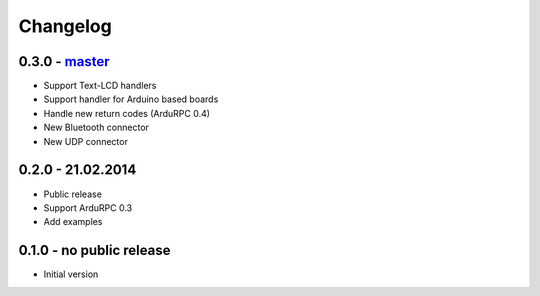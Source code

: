 Changelog
=========

0.3.0 - `master`_
~~~~~~~~~~~~~~~~~

* Support Text-LCD handlers
* Support handler for Arduino based boards
* Handle new return codes (ArduRPC 0.4)
* New Bluetooth connector
* New UDP connector

0.2.0 - 21.02.2014
~~~~~~~~~~~~~~~~~~

* Public release
* Support ArduRPC 0.3
* Add examples

0.1.0 - no public release
~~~~~~~~~~~~~~~~~~~~~~~~~

* Initial version

.. _`master`: https://github.com/DinoTools/ArduRPC-python
